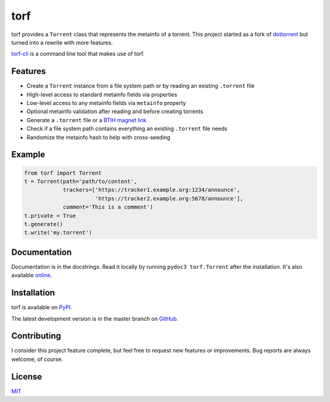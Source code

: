 torf
====

torf provides a ``Torrent`` class that represents the metainfo of a
torrent. This project started as a fork of `dottorrent
<https://github.com/kz26/dottorrent>`_ but turned into a rewrite with more
features.

`torf-cli <https://github.com/rndusr/torf-cli>`_ is a command line tool that
makes use of torf.

Features
--------

- Create a ``Torrent`` instance from a file system path or by reading an
  existing ``.torrent`` file
- High-level access to standard metainfo fields via properties
- Low-level access to any metainfo fields via ``metainfo`` property
- Optional metainfo validation after reading and before creating torrents
- Generate a ``.torrent`` file or a `BTIH magnet link
  <https://en.wikipedia.org/wiki/Magnet_link#BitTorrent_info_hash_(BTIH)>`_
- Check if a file system path contains everything an existing ``.torrent`` file
  needs
- Randomize the metainfo hash to help with cross-seeding

Example
-------

.. code:: python

    from torf import Torrent
    t = Torrent(path='path/to/content',
                trackers=['https://tracker1.example.org:1234/announce',
                          'https://tracker2.example.org:5678/announce'],
                comment='This is a comment')
    t.private = True
    t.generate()
    t.write('my.torrent')

Documentation
-------------

Documentation is in the docstrings. Read it locally by running ``pydoc3
torf.Torrent`` after the installation. It's also available `online
<https://torf.readthedocs.io/>`_.

Installation
------------

torf is available on `PyPI <https://pypi.org/project/torf>`_.

The latest development version is in the master branch on `GitHub
<https://github.com/rndusr/torf>`_.

Contributing
------------

I consider this project feature complete, but feel free to request new features
or improvements. Bug reports are always welcome, of course.

License
-------

`MIT <https://opensource.org/licenses/MIT>`_
